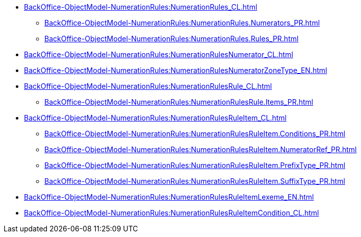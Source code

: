 ***** xref:BackOffice-ObjectModel-NumerationRules:NumerationRules_CL.adoc[]
****** xref:BackOffice-ObjectModel-NumerationRules:NumerationRules.Numerators_PR.adoc[]
****** xref:BackOffice-ObjectModel-NumerationRules:NumerationRules.Rules_PR.adoc[]
***** xref:BackOffice-ObjectModel-NumerationRules:NumerationRulesNumerator_CL.adoc[]
***** xref:BackOffice-ObjectModel-NumerationRules:NumerationRulesNumeratorZoneType_EN.adoc[]
***** xref:BackOffice-ObjectModel-NumerationRules:NumerationRulesRule_CL.adoc[]
****** xref:BackOffice-ObjectModel-NumerationRules:NumerationRulesRule.Items_PR.adoc[]
***** xref:BackOffice-ObjectModel-NumerationRules:NumerationRulesRuleItem_CL.adoc[]
****** xref:BackOffice-ObjectModel-NumerationRules:NumerationRulesRuleItem.Conditions_PR.adoc[]
****** xref:BackOffice-ObjectModel-NumerationRules:NumerationRulesRuleItem.NumeratorRef_PR.adoc[]
****** xref:BackOffice-ObjectModel-NumerationRules:NumerationRulesRuleItem.PrefixType_PR.adoc[]
****** xref:BackOffice-ObjectModel-NumerationRules:NumerationRulesRuleItem.SuffixType_PR.adoc[]
***** xref:BackOffice-ObjectModel-NumerationRules:NumerationRulesRuleItemLexeme_EN.adoc[]
***** xref:BackOffice-ObjectModel-NumerationRules:NumerationRulesRuleItemCondition_CL.adoc[]